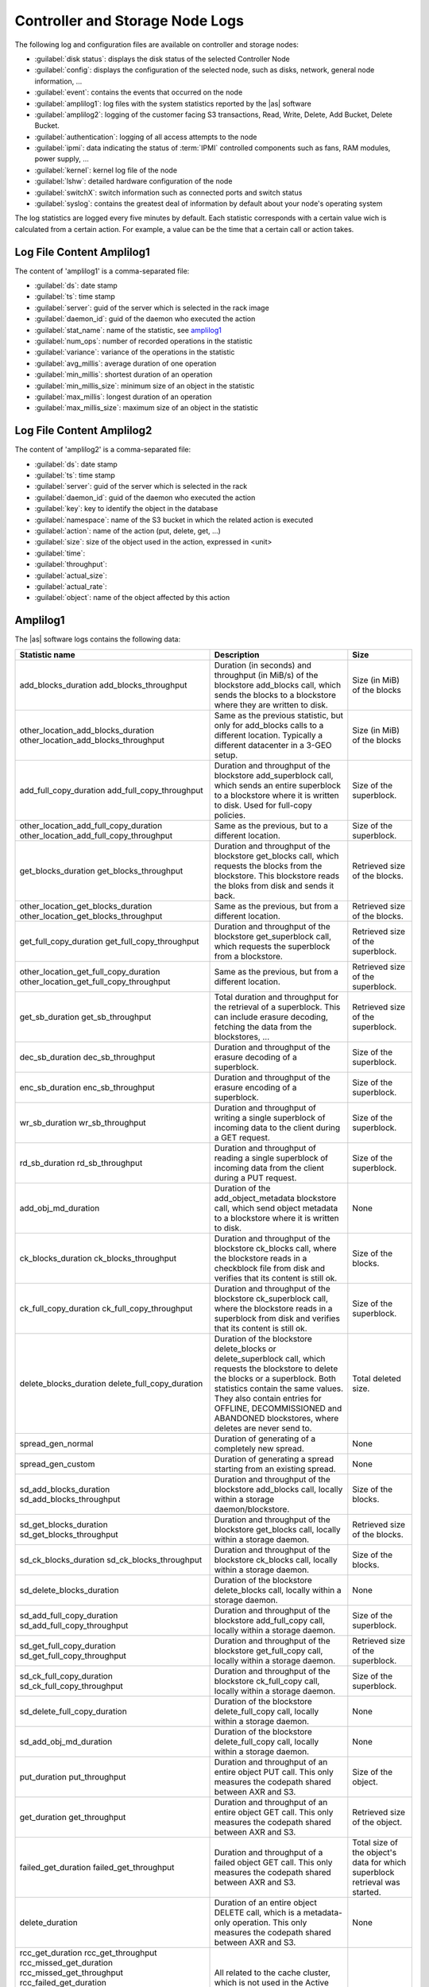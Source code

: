 .. _cn_sn_logs:

Controller and Storage Node Logs
================================

The following log and configuration files are available on controller and storage nodes:

* :guilabel:`disk status`: displays the disk status of the selected Controller Node
* :guilabel:`config`: displays the configuration of the selected node, such as disks, network, general node 
  information, ...
* :guilabel:`event`: contains the events that occurred on the node
* :guilabel:`amplilog1`: log files with the system statistics reported by the |as| software
* :guilabel:`amplilog2`: logging of the customer facing S3 transactions, Read, Write, Delete, Add Bucket, 
  Delete Bucket. 
* :guilabel:`authentication`: logging of all access attempts to the node
* :guilabel:`ipmi`: data indicating the status of :term:`IPMI` controlled components such as fans, RAM modules, power
  supply, ...
* :guilabel:`kernel`: kernel log file of the node
* :guilabel:`lshw`: detailed hardware configuration of the node
* :guilabel:`switchX`: switch information such as connected ports and switch status
* :guilabel:`syslog`: contains the greatest deal of information by default about your node's operating system

The log statistics are logged every five minutes by default. Each statistic corresponds with a certain
value wich is calculated from a certain action. For example, a value can be the time that a certain call
or action takes.


Log File Content Amplilog1
--------------------------

The content of 'amplilog1' is a comma-separated file:

* :guilabel:`ds`: date stamp
* :guilabel:`ts`: time stamp
* :guilabel:`server`: guid of the server which is selected in the rack image
* :guilabel:`daemon_id`: guid of the daemon who executed the action
* :guilabel:`stat_name`: name of the statistic, see `amplilog1`_
* :guilabel:`num_ops`: number of recorded operations in the statistic
* :guilabel:`variance`: variance of the operations in the statistic
* :guilabel:`avg_millis`: average duration of one operation
* :guilabel:`min_millis`: shortest duration of an operation
* :guilabel:`min_millis_size`: minimum size of an object in the statistic
* :guilabel:`max_millis`: longest duration of an operation
* :guilabel:`max_millis_size`: maximum size of an object in the statistic


Log File Content Amplilog2
--------------------------

The content of 'amplilog2' is a comma-separated file:

* :guilabel:`ds`: date stamp
* :guilabel:`ts`: time stamp
* :guilabel:`server`: guid of the server which is selected in the rack
* :guilabel:`daemon_id`: guid of the daemon who executed the action
* :guilabel:`key`: key to identify the object in the database
* :guilabel:`namespace`: name of the S3 bucket in which the related action is executed
* :guilabel:`action`: name of the action (put, delete, get, ...)
* :guilabel:`size`: size of the object used in the action, expressed in <unit>
* :guilabel:`time`: 
* :guilabel:`throughput`:
* :guilabel:`actual_size`:
* :guilabel:`actual_rate`:
* :guilabel:`object`: name of the object affected by this action

.. _amplilog1:

Amplilog1
---------

The |as| software logs contains the following data:

+-----------------------------------------+------------------------------------------------------------+-----------------------------------+
| Statistic name                          | Description                                                | Size                              |
+=========================================+============================================================+===================================+
| add_blocks_duration                     | Duration (in seconds) and throughput (in MiB/s) of the     | Size (in MiB) of the blocks       |
| add_blocks_throughput                   | blockstore add_blocks call, which sends the blocks to      |                                   |
|                                         | a blockstore where they are written to disk.               |                                   |
+-----------------------------------------+------------------------------------------------------------+-----------------------------------+
| other_location_add_blocks_duration      | Same as the previous statistic, but only for add_blocks    | Size (in MiB) of the blocks       |
| other_location_add_blocks_throughput    | calls to a different location. Typically a different       |                                   |
|                                         | datacenter in a 3-GEO setup.                               |                                   |
+-----------------------------------------+------------------------------------------------------------+-----------------------------------+
| add_full_copy_duration                  | Duration and throughput of the blockstore add_superblock   | Size of the superblock.           |
| add_full_copy_throughput                | call, which sends an entire superblock to a blockstore     |                                   |
|                                         | where it is written to disk. Used for full-copy policies.  |                                   |
+-----------------------------------------+------------------------------------------------------------+-----------------------------------+
| other_location_add_full_copy_duration   | Same as the previous, but to a different location.         | Size of the superblock.           |
| other_location_add_full_copy_throughput |                                                            |                                   |
+-----------------------------------------+------------------------------------------------------------+-----------------------------------+
| get_blocks_duration                     | Duration and throughput of the blockstore get_blocks       | Retrieved size of the blocks.     |
| get_blocks_throughput                   | call, which requests the blocks from the blockstore.       |                                   |
|                                         | This blockstore reads the bloks from disk and sends        |                                   |
|                                         | it back.                                                   |                                   |
+-----------------------------------------+------------------------------------------------------------+-----------------------------------+
| other_location_get_blocks_duration      | Same as the previous, but from a different location.       | Retrieved size of the blocks.     |
| other_location_get_blocks_throughput    |                                                            |                                   |
+-----------------------------------------+------------------------------------------------------------+-----------------------------------+
| get_full_copy_duration                  | Duration and throughput of the blockstore get_superblock   | Retrieved size of the superblock. |
| get_full_copy_throughput                | call, which requests the superblock from a blockstore.     |                                   |
+-----------------------------------------+------------------------------------------------------------+-----------------------------------+
| other_location_get_full_copy_duration   | Same as the previous, but from a different location.       | Retrieved size of the superblock. |
| other_location_get_full_copy_throughput |                                                            |                                   |
+-----------------------------------------+------------------------------------------------------------+-----------------------------------+
| get_sb_duration                         | Total duration and throughput for the retrieval of a       | Retrieved size of the superblock. |
| get_sb_throughput                       | superblock. This can include erasure decoding, fetching    |                                   |
|                                         | the data from the blockstores, ...                         |                                   |
+-----------------------------------------+------------------------------------------------------------+-----------------------------------+
| dec_sb_duration                         | Duration and throughput of the erasure decoding of a       | Size of the superblock.           |
| dec_sb_throughput                       | superblock.                                                |                                   |
+-----------------------------------------+------------------------------------------------------------+-----------------------------------+
| enc_sb_duration                         | Duration and throughput of the erasure encoding of a       | Size of the superblock.           |
| enc_sb_throughput                       | superblock.                                                |                                   |
+-----------------------------------------+------------------------------------------------------------+-----------------------------------+
| wr_sb_duration                          | Duration and throughput of writing a single superblock of  | Size of the superblock.           |
| wr_sb_throughput                        | incoming data to the client during a GET request.          |                                   |
+-----------------------------------------+------------------------------------------------------------+-----------------------------------+
| rd_sb_duration                          | Duration and throughput of reading a single superblock of  | Size of the superblock.           |
| rd_sb_throughput                        | incoming data from the client during a PUT request.        |                                   |
+-----------------------------------------+------------------------------------------------------------+-----------------------------------+
| add_obj_md_duration                     | Duration of the add_object_metadata blockstore call,       | None                              |
|                                         | which send object metadata to a blockstore where it is     |                                   |
|                                         | written to disk.                                           |                                   |
+-----------------------------------------+------------------------------------------------------------+-----------------------------------+
| ck_blocks_duration                      | Duration and throughput of the blockstore ck_blocks        | Size of the blocks.               |
| ck_blocks_throughput                    | call, where the blockstore reads in a checkblock file      |                                   |
|                                         | from disk and verifies that its content is still ok.       |                                   |
+-----------------------------------------+------------------------------------------------------------+-----------------------------------+
| ck_full_copy_duration                   | Duration and throughput of the blockstore ck_superblock    | Size of the superblock.           |
| ck_full_copy_throughput                 | call, where the blockstore reads in a superblock from      |                                   |
|                                         | disk and verifies that its content is still ok.            |                                   |
+-----------------------------------------+------------------------------------------------------------+-----------------------------------+
| delete_blocks_duration                  | Duration of the blockstore delete_blocks or                | Total deleted size.               |
| delete_full_copy_duration               | delete_superblock call, which requests the blockstore to   |                                   |
|                                         | delete the blocks or a superblock.                         |                                   |
|                                         | Both statistics contain the same values. They also         |                                   |
|                                         | contain entries for OFFLINE, DECOMMISSIONED and ABANDONED  |                                   |
|                                         | blockstores, where deletes are never send to.              |                                   |
+-----------------------------------------+------------------------------------------------------------+-----------------------------------+
| spread_gen_normal                       | Duration of generating of a completely new spread.         | None                              |
+-----------------------------------------+------------------------------------------------------------+-----------------------------------+
| spread_gen_custom                       | Duration of generating a spread starting from an           | None                              |
|                                         | existing spread.                                           |                                   |
+-----------------------------------------+------------------------------------------------------------+-----------------------------------+
| sd_add_blocks_duration                  | Duration and throughput of the blockstore add_blocks       | Size of the blocks.               |
| sd_add_blocks_throughput                | call, locally within a storage daemon/blockstore.          |                                   |
+-----------------------------------------+------------------------------------------------------------+-----------------------------------+
| sd_get_blocks_duration                  | Duration and throughput of the blockstore get_blocks       | Retrieved size of the blocks.     |
| sd_get_blocks_throughput                | call, locally within a storage daemon.                     |                                   |
+-----------------------------------------+------------------------------------------------------------+-----------------------------------+
| sd_ck_blocks_duration                   | Duration and throughput of the blockstore ck_blocks call,  | Size of the blocks.               |
| sd_ck_blocks_throughput                 | locally within a storage daemon.                           |                                   |
+-----------------------------------------+------------------------------------------------------------+-----------------------------------+
| sd_delete_blocks_duration               | Duration of the blockstore delete_blocks call, locally     | None                              |
|                                         | within a storage daemon.                                   |                                   |
+-----------------------------------------+------------------------------------------------------------+-----------------------------------+
| sd_add_full_copy_duration               | Duration and throughput of the blockstore add_full_copy    | Size of the superblock.           |
| sd_add_full_copy_throughput             | call, locally within a storage daemon.                     |                                   |
+-----------------------------------------+------------------------------------------------------------+-----------------------------------+
| sd_get_full_copy_duration               | Duration and throughput of the blockstore get_full_copy    | Retrieved size of the superblock. |
| sd_get_full_copy_throughput             | call, locally within a storage daemon.                     |                                   |
+-----------------------------------------+------------------------------------------------------------+-----------------------------------+
| sd_ck_full_copy_duration                | Duration and throughput of the blockstore ck_full_copy     | Size of the superblock.           |
| sd_ck_full_copy_throughput              | call, locally within a storage daemon.                     |                                   |
+-----------------------------------------+------------------------------------------------------------+-----------------------------------+
| sd_delete_full_copy_duration            | Duration of the blockstore delete_full_copy call,          | None                              |
|                                         | locally within a storage daemon.                           |                                   |
+-----------------------------------------+------------------------------------------------------------+-----------------------------------+
| sd_add_obj_md_duration                  | Duration of the blockstore delete_full_copy call,          | None                              |
|                                         | locally within a storage daemon.                           |                                   |
+-----------------------------------------+------------------------------------------------------------+-----------------------------------+
| put_duration                            | Duration and throughput of an entire object PUT call.      | Size of the object.               |
| put_throughput                          | This only measures the codepath shared between AXR and S3. |                                   |
+-----------------------------------------+------------------------------------------------------------+-----------------------------------+
| get_duration                            | Duration and throughput of an entire object GET call.      | Retrieved size of the object.     |
| get_throughput                          | This only measures the codepath shared between AXR and S3. |                                   |
+-----------------------------------------+------------------------------------------------------------+-----------------------------------+
| failed_get_duration                     | Duration and throughput of a failed object GET call.       | Total size of the object's        |
| failed_get_throughput                   | This only measures the codepath shared between AXR and S3. | data for which superblock         |
|                                         |                                                            | retrieval was started.            |
+-----------------------------------------+------------------------------------------------------------+-----------------------------------+
| delete_duration                         | Duration of an entire object DELETE call, which is a       | None                              |
|                                         | metadata-only operation.                                   |                                   |
|                                         | This only measures the codepath shared between AXR and S3. |                                   |
+-----------------------------------------+------------------------------------------------------------+-----------------------------------+
| rcc_get_duration                        | All related to the cache cluster, which is not used in the |                                   |
| rcc_get_throughput                      | Active Archive System.                                     |                                   |
| rcc_missed_get_duration                 |                                                            |                                   |
| rcc_missed_get_throughput               |                                                            |                                   |
| rcc_failed_get_duration                 |                                                            |                                   |
| rcc_failed_get_throughput               |                                                            |                                   |
| rcc_put_duration                        |                                                            |                                   |
| rcc_put_throughput                      |                                                            |                                   |
| rcc_failed_put_duration                 |                                                            |                                   |
| rcc_failed_put_throughput               |                                                            |                                   |
+-----------------------------------------+------------------------------------------------------------+-----------------------------------+
| repair_NORMAL_duration                  | Duration of the execution of a NORMAL repair task by the   | None                              |
|                                         | repair daemon.                                             |                                   |
+-----------------------------------------+------------------------------------------------------------+-----------------------------------+
| repair_DECOMMISSION_duration            | Duration of the execution of a DECOMMISSION repair task    | None                              |
|                                         | by the repair daemon.                                      |                                   |
+-----------------------------------------+------------------------------------------------------------+-----------------------------------+
| repair_REBALANCE_duration               | Duration of the execution of a REBALANCE repair task by    | None                              |
|                                         | the repair daemon.                                         |                                   |
+-----------------------------------------+------------------------------------------------------------+-----------------------------------+
| repair_CLEAN_duration                   | Duration of the execution of a CLEAN repair task by the    | None                              |
|                                         | repair daemon.                                             |                                   |
+-----------------------------------------+------------------------------------------------------------+-----------------------------------+
| repair_VERIFY_duration                  | Duration of the execution of a VERIFY repair task by the   | None                              |
|                                         | repair daemon.                                             |                                   |
+-----------------------------------------+------------------------------------------------------------+-----------------------------------+
| delete_task_duration                    | Duration of the execution of a DELETE task by the          | None                              |
|                                         | repair daemon.                                             |                                   |
+-----------------------------------------+------------------------------------------------------------+-----------------------------------+
| forced_delete_task_duration             | Duration of the execution of a FORCED_DELETE task by the   | None                              |
|                                         | repair daemon.                                             |                                   |
+-----------------------------------------+------------------------------------------------------------+-----------------------------------+
| http_get_duration                       | Duration and throuhput of an entire AXR object GET call.   | Retrieved size of the object.     |
| http_get_throughput                     | This does not include the HTTP-related things, like        |                                   |
|                                         | reading in the request, responding to the request,         |                                   |
|                                         | authentication, ...                                        |                                   |
+-----------------------------------------+------------------------------------------------------------+-----------------------------------+
| http_put_duration                       | Duration and throuhput of an entire AXR object PUT call.   | Size of the object.               |
| http_put_throughput                     | This does not include the HTTP-related things.             |                                   |
+-----------------------------------------+------------------------------------------------------------+-----------------------------------+
| http_auth_duration                      | Duration of the authentication of an AXR request.          | None                              |
+-----------------------------------------+------------------------------------------------------------+-----------------------------------+
| s3_get_duration                         | Duration and throuhput of an entire S3 object GET call.    | Retrieved size of the object.     |
| s3_get_throughput                       | This does not include the HTTP-related things.             |                                   |
+-----------------------------------------+------------------------------------------------------------+-----------------------------------+
| s3_put_duration                         | Duration and throuhput of an entire S3 object PUT call.    | Size of the object.               |
| s3_put_throughput                       | This does not include the HTTP-related things.             |                                   |
+-----------------------------------------+------------------------------------------------------------+-----------------------------------+
| s3_auth_duration                        | Duration of the authentication of an S3 request.           | None                              |
+-----------------------------------------+------------------------------------------------------------+-----------------------------------+
| s3_md5_duration                         | Duration and throughput of the MD5 calculation during a    | Size of the superblock.           |
| s3_md5_throughput                       | an S3 object PUT request. This calculation happens for     |                                   |
|                                         | every superblock.                                          |                                   |
+-----------------------------------------+------------------------------------------------------------+-----------------------------------+
| encrypt_duration                        | Duration and throughput of the encryption of a superblock  | Size of the superblock.           |
| encrypt_throughput                      | during an object PUT call.                                 |                                   |
+-----------------------------------------+------------------------------------------------------------+-----------------------------------+
| decrypt_duration                        | Duration and throughput if the decryption of a superblock  | Size of the superblock.           |
| decrypt_throughput                      | during an object GET call.                                 |                                   |
+-----------------------------------------+------------------------------------------------------------+-----------------------------------+
